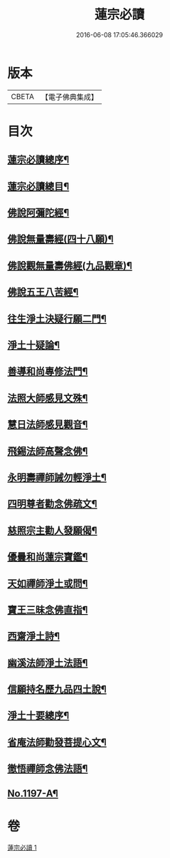 #+TITLE: 蓮宗必讀 
#+DATE: 2016-06-08 17:05:46.366029

* 版本
 |     CBETA|【電子佛典集成】|

* 目次
** [[file:KR6p0116_001.txt::001-0577c2][蓮宗必讀總序¶]]
** [[file:KR6p0116_001.txt::001-0578b10][蓮宗必讀總目¶]]
** [[file:KR6p0116_001.txt::001-0578c2][佛說阿彌陀經¶]]
** [[file:KR6p0116_001.txt::001-0580a9][佛說無量壽經(四十八願)¶]]
** [[file:KR6p0116_001.txt::001-0581b18][佛說觀無量壽佛經(九品觀章)¶]]
** [[file:KR6p0116_001.txt::001-0583a24][佛說五王八苦經¶]]
** [[file:KR6p0116_001.txt::001-0584c4][往生淨土決疑行願二門¶]]
** [[file:KR6p0116_001.txt::001-0587c3][淨土十疑論¶]]
** [[file:KR6p0116_001.txt::001-0591a7][善導和尚專修法門¶]]
** [[file:KR6p0116_001.txt::001-0591c2][法照大師感見文殊¶]]
** [[file:KR6p0116_001.txt::001-0591c19][慧日法師感見觀音¶]]
** [[file:KR6p0116_001.txt::001-0592a6][飛錫法師高聲念佛¶]]
** [[file:KR6p0116_001.txt::001-0592b7][永明壽禪師誡勿輕淨土¶]]
** [[file:KR6p0116_001.txt::001-0592c4][四明尊者勸念佛疏文¶]]
** [[file:KR6p0116_001.txt::001-0592c19][慈照宗主勸人發願偈¶]]
** [[file:KR6p0116_001.txt::001-0593a23][優曇和尚蓮宗寶鑑¶]]
** [[file:KR6p0116_001.txt::001-0593c2][天如禪師淨土或問¶]]
** [[file:KR6p0116_001.txt::001-0594b23][寶王三昧念佛直指¶]]
** [[file:KR6p0116_001.txt::001-0596c14][西齋淨土詩¶]]
** [[file:KR6p0116_001.txt::001-0598b4][幽溪法師淨土法語¶]]
** [[file:KR6p0116_001.txt::001-0600a11][信願持名歷九品四土說¶]]
** [[file:KR6p0116_001.txt::001-0601c20][淨土十要總序¶]]
** [[file:KR6p0116_001.txt::001-0603b9][省庵法師勸發菩提心文¶]]
** [[file:KR6p0116_001.txt::001-0606a22][徹悟禪師念佛法語¶]]
** [[file:KR6p0116_001.txt::001-0608b2][No.1197-A¶]]

* 卷
[[file:KR6p0116_001.txt][蓮宗必讀 1]]

